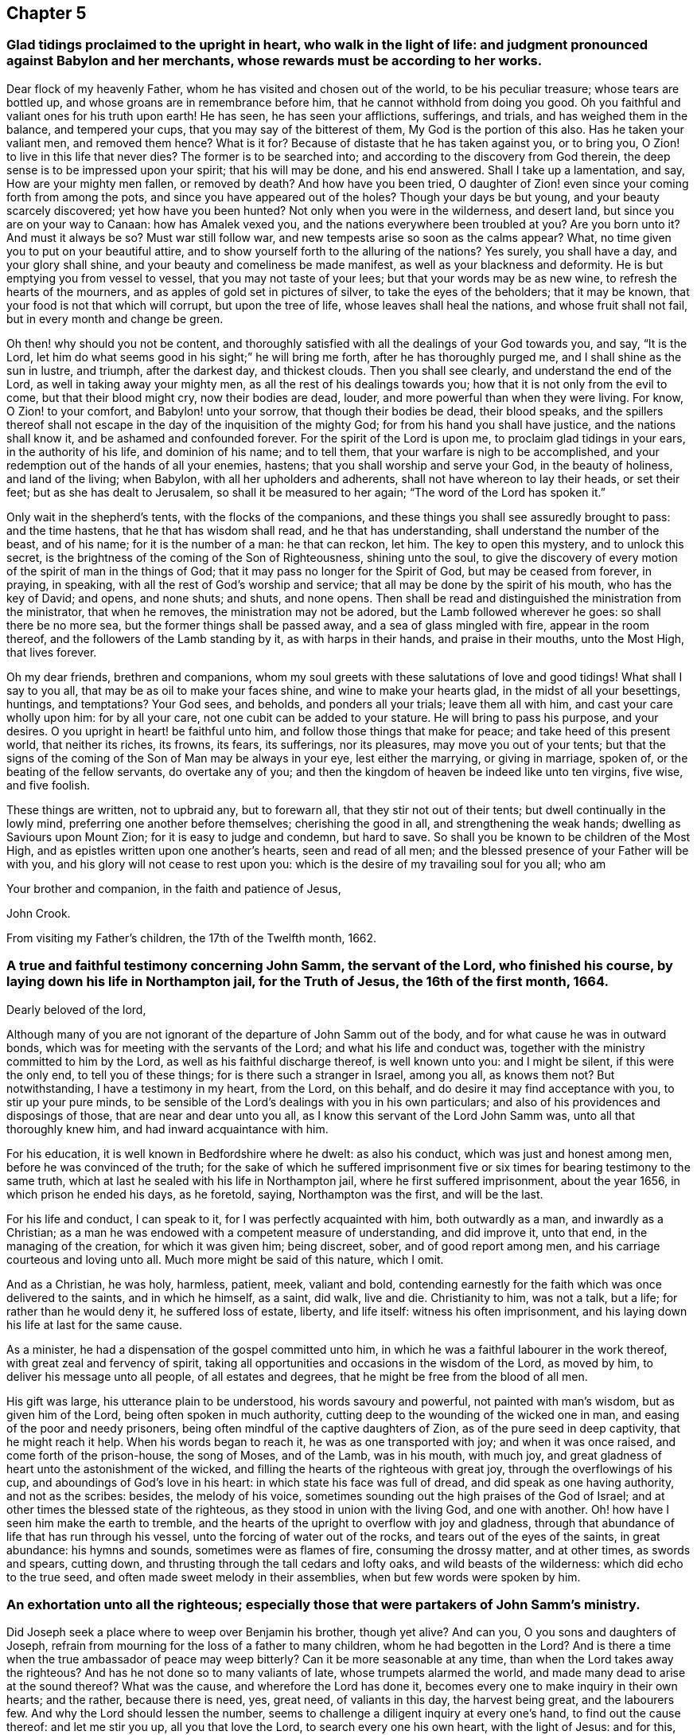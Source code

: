 == Chapter 5

[.blurb]
=== Glad tidings proclaimed to the upright in heart, who walk in the light of life: and judgment pronounced against Babylon and her merchants, whose rewards must be according to her works.

Dear flock of my heavenly Father, whom he has visited and chosen out of the world,
to be his peculiar treasure; whose tears are bottled up,
and whose groans are in remembrance before him,
that he cannot withhold from doing you good.
Oh you faithful and valiant ones for his truth upon earth!
He has seen, he has seen your afflictions, sufferings, and trials,
and has weighed them in the balance, and tempered your cups,
that you may say of the bitterest of them,
My God is the portion of this also.
Has he taken your valiant men, and removed them hence?
What is it for?
Because of distaste that he has taken against you, or to bring you,
O Zion! to live in this life that never dies?
The former is to be searched into; and according to the discovery from God therein,
the deep sense is to be impressed upon your spirit; that his will may be done,
and his end answered.
Shall I take up a lamentation, and say, How are your mighty men fallen,
or removed by death?
And how have you been tried,
O daughter of Zion! even since your coming forth from among the pots,
and since you have appeared out of the holes?
Though your days be but young, and your beauty scarcely discovered;
yet how have you been hunted?
Not only when you were in the wilderness, and desert land,
but since you are on your way to Canaan: how has Amalek vexed you,
and the nations everywhere been troubled at you?
Are you born unto it?
And must it always be so?
Must war still follow war, and new tempests arise so soon as the calms appear?
What, no time given you to put on your beautiful attire,
and to show yourself forth to the alluring of the nations?
Yes surely, you shall have a day, and your glory shall shine,
and your beauty and comeliness be made manifest, as well as your blackness and deformity.
He is but emptying you from vessel to vessel, that you may not taste of your lees;
but that your words may be as new wine, to refresh the hearts of the mourners,
and as apples of gold set in pictures of silver, to take the eyes of the beholders;
that it may be known, that your food is not that which will corrupt,
but upon the tree of life, whose leaves shall heal the nations,
and whose fruit shall not fail, but in every month and change be green.

Oh then! why should you not be content,
and thoroughly satisfied with all the dealings of your God towards you, and say,
"`It is the Lord, let him do what seems good in his sight;`" he will bring me forth,
after he has thoroughly purged me, and I shall shine as the sun in lustre, and triumph,
after the darkest day, and thickest clouds.
Then you shall see clearly, and understand the end of the Lord,
as well in taking away your mighty men, as all the rest of his dealings towards you;
how that it is not only from the evil to come, but that their blood might cry,
now their bodies are dead, louder, and more powerful than when they were living.
For know, O Zion! to your comfort, and Babylon! unto your sorrow,
that though their bodies be dead, their blood speaks,
and the spillers thereof shall not escape in the
day of the inquisition of the mighty God;
for from his hand you shall have justice, and the nations shall know it,
and be ashamed and confounded forever.
For the spirit of the Lord is upon me, to proclaim glad tidings in your ears,
in the authority of his life, and dominion of his name; and to tell them,
that your warfare is nigh to be accomplished,
and your redemption out of the hands of all your enemies, hastens;
that you shall worship and serve your God, in the beauty of holiness,
and land of the living; when Babylon, with all her upholders and adherents,
shall not have whereon to lay their heads, or set their feet;
but as she has dealt to Jerusalem, so shall it be measured to her again;
"`The word of the Lord has spoken it.`"

Only wait in the shepherd`'s tents, with the flocks of the companions,
and these things you shall see assuredly brought to pass: and the time hastens,
that he that has wisdom shall read, and he that has understanding,
shall understand the number of the beast, and of his name; for it is the number of a man:
he that can reckon, let him.
The key to open this mystery, and to unlock this secret,
is the brightness of the coming of the Son of Righteousness, shining unto the soul,
to give the discovery of every motion of the spirit of man in the things of God;
that it may pass no longer for the Spirit of God, but may be ceased from forever,
in praying, in speaking, with all the rest of God`'s worship and service;
that all may be done by the spirit of his mouth, who has the key of David; and opens,
and none shuts; and shuts, and none opens.
Then shall be read and distinguished the ministration from the ministrator,
that when he removes, the ministration may not be adored,
but the Lamb followed wherever he goes: so shall there be no more sea,
but the former things shall be passed away, and a sea of glass mingled with fire,
appear in the room thereof, and the followers of the Lamb standing by it,
as with harps in their hands, and praise in their mouths, unto the Most High,
that lives forever.

Oh my dear friends, brethren and companions,
whom my soul greets with these salutations of love and good tidings!
What shall I say to you all, that may be as oil to make your faces shine,
and wine to make your hearts glad, in the midst of all your besettings, huntings,
and temptations?
Your God sees, and beholds, and ponders all your trials; leave them all with him,
and cast your care wholly upon him: for by all your care,
not one cubit can be added to your stature.
He will bring to pass his purpose, and your desires.
O you upright in heart! be faithful unto him,
and follow those things that make for peace; and take heed of this present world,
that neither its riches, its frowns, its fears, its sufferings, nor its pleasures,
may move you out of your tents;
but that the signs of the coming of the Son of Man may be always in your eye,
lest either the marrying, or giving in marriage, spoken of,
or the beating of the fellow servants, do overtake any of you;
and then the kingdom of heaven be indeed like unto ten virgins, five wise,
and five foolish.

These things are written, not to upbraid any, but to forewarn all,
that they stir not out of their tents; but dwell continually in the lowly mind,
preferring one another before themselves; cherishing the good in all,
and strengthening the weak hands; dwelling as Saviours upon Mount Zion;
for it is easy to judge and condemn, but hard to save.
So shall you be known to be children of the Most High,
and as epistles written upon one another`'s hearts, seen and read of all men;
and the blessed presence of your Father will be with you,
and his glory will not cease to rest upon you:
which is the desire of my travailing soul for you all; who am

Your brother and companion, in the faith and patience of Jesus,

[.signed-section-signature]
John Crook.

[.signed-section-context-close]
From visiting my Father`'s children, the 17th of the Twelfth month, 1662.

[.blurb]
=== A true and faithful testimony concerning John Samm, the servant of the Lord, who finished his course, by laying down his life in Northampton jail, for the Truth of Jesus, the 16th of the first month, 1664.

[.salutation]
Dearly beloved of the lord,

Although many of you are not ignorant of the departure of John Samm out of the body,
and for what cause he was in outward bonds,
which was for meeting with the servants of the Lord; and what his life and conduct was,
together with the ministry committed to him by the Lord,
as well as his faithful discharge thereof, is well known unto you: and I might be silent,
if this were the only end, to tell you of these things;
for is there such a stranger in Israel, among you all, as knows them not?
But notwithstanding, I have a testimony in my heart, from the Lord, on this behalf,
and do desire it may find acceptance with you, to stir up your pure minds,
to be sensible of the Lord`'s dealings with you in his own particulars;
and also of his providences and disposings of those, that are near and dear unto you all,
as I know this servant of the Lord John Samm was, unto all that thoroughly knew him,
and had inward acquaintance with him.

For his education, it is well known in Bedfordshire where he dwelt: as also his conduct,
which was just and honest among men, before he was convinced of the truth;
for the sake of which he suffered imprisonment five
or six times for bearing testimony to the same truth,
which at last he sealed with his life in Northampton jail,
where he first suffered imprisonment, about the year 1656,
in which prison he ended his days, as he foretold, saying, Northampton was the first,
and will be the last.

For his life and conduct, I can speak to it, for I was perfectly acquainted with him,
both outwardly as a man, and inwardly as a Christian;
as a man he was endowed with a competent measure of understanding, and did improve it,
unto that end, in the managing of the creation, for which it was given him;
being discreet, sober, and of good report among men,
and his carriage courteous and loving unto all.
Much more might be said of this nature, which I omit.

And as a Christian, he was holy, harmless, patient, meek, valiant and bold,
contending earnestly for the faith which was once delivered to the saints,
and in which he himself, as a saint, did walk, live and die.
Christianity to him, was not a talk, but a life; for rather than he would deny it,
he suffered loss of estate, liberty, and life itself: witness his often imprisonment,
and his laying down his life at last for the same cause.

As a minister, he had a dispensation of the gospel committed unto him,
in which he was a faithful labourer in the work thereof,
with great zeal and fervency of spirit,
taking all opportunities and occasions in the wisdom of the Lord, as moved by him,
to deliver his message unto all people, of all estates and degrees,
that he might be free from the blood of all men.

His gift was large, his utterance plain to be understood, his words savoury and powerful,
not painted with man`'s wisdom, but as given him of the Lord,
being often spoken in much authority,
cutting deep to the wounding of the wicked one in man,
and easing of the poor and needy prisoners,
being often mindful of the captive daughters of Zion,
as of the pure seed in deep captivity, that he might reach it help.
When his words began to reach it, he was as one transported with joy;
and when it was once raised, and come forth of the prison-house, the song of Moses,
and of the Lamb, was in his mouth, with much joy,
and great gladness of heart unto the astonishment of the wicked,
and filling the hearts of the righteous with great joy,
through the overflowings of his cup, and aboundings of God`'s love in his heart:
in which state his face was full of dread, and did speak as one having authority,
and not as the scribes: besides, the melody of his voice,
sometimes sounding out the high praises of the God of Israel;
and at other times the blessed state of the righteous,
as they stood in union with the living God, and one with another.
Oh! how have I seen him make the earth to tremble,
and the hearts of the upright to overflow with joy and gladness,
through that abundance of life that has run through his vessel,
unto the forcing of water out of the rocks, and tears out of the eyes of the saints,
in great abundance: his hymns and sounds, sometimes were as flames of fire,
consuming the drossy matter, and at other times, as swords and spears, cutting down,
and thrusting through the tall cedars and lofty oaks, and wild beasts of the wilderness:
which did echo to the true seed, and often made sweet melody in their assemblies,
when but few words were spoken by him.

[.blurb]
=== An exhortation unto all the righteous; especially those that were partakers of John Samm`'s ministry.

Did Joseph seek a place where to weep over Benjamin his brother, though yet alive?
And can you, O you sons and daughters of Joseph,
refrain from mourning for the loss of a father to many children,
whom he had begotten in the Lord?
And is there a time when the true ambassador of peace may weep bitterly?
Can it be more seasonable at any time, than when the Lord takes away the righteous?
And has he not done so to many valiants of late, whose trumpets alarmed the world,
and made many dead to arise at the sound thereof?
What was the cause, and wherefore the Lord has done it,
becomes every one to make inquiry in their own hearts; and the rather,
because there is need, yes, great need, of valiants in this day, the harvest being great,
and the labourers few.
And why the Lord should lessen the number,
seems to challenge a diligent inquiry at every one`'s hand,
to find out the cause thereof: and let me stir you up, all you that love the Lord,
to search every one his own heart, with the light of Jesus: and for this,
let my harp also be turned to mourning, and into the voice of them that weep:
for indeed I will tell you.
Oh you children of my Father! my soul has deeply considered this matter.
And I have this answer; The Lord will do what pleases him,
with the instruments of his choosing: and who has been his counsellor?
He will raise up, and lay aside, at pleasure; for he will have no idols of jealousy,
lest it come to pass, as when he made the brazen serpent at Nehushtan:
neither will he have his work neglected, nor his servants slighted,
whom he sends forth in life and power.
He would have his people to wait upon him in their own measures,
every one as they have received, in it to keep close to him,
that they all may be taught of him, and have the rejoicings in themselves,
and not in another.
And the Lord will yet raise up instruments to fulfill his purpose,
for his work shall prosper.

By these ways and dealings of his,
he would have his children`'s hearts made loose to all things under the sun,
with their lamps burning, and lights shining,
having the loins of their minds girt about with the girdle of truth;
keeping close unto the Lord with a pure heart,
that he may yet further make known unto them his mind and will;
for although you are now become the sons of God,
it does not yet appear what you shall be; but this know,
the more and oftener you see him, the more like to him you shall be:
and let this be your care, that he may be always before you, that you may not be moved.

And my dear friends, keep low in your minds,
and delight to be often in the deeps with God.
Oh watch!
I even beseech you all, as dear brethren,
that by the Lord`'s taking away of his servants of late,
that have been blessed instruments in his hands,
you may come the nearer unto that teacher, and hear his voice daily,
which cannot be removed into a corner; that you may all say, in truth of heart,
we are come unto that ministry which cannot be taken away by reason of death.
Oh that you may all feel more of this ministry in your assemblies daily,
and keep in that seed of life, where you live with the spirits of those just men,
whose bodies are removed from you.
Indeed I feel the Lord mightily at work in this his day; be but still,
and you will see his wonders as in the days past: let love abound among you,
as at the beginning, and be pure and clean in heart, and you will see,
by all God`'s dealings, what he aims at,
which is certainly to raise up his own life in you all, over all the world,
unto his own praise, and your joy forever.

All you that are sensible of the taking away of dear
J+++.+++ S. as being often refreshed by his life,
and comforted through his ministry,
sink down into the fountain from which he had all his supplies;
and drink of the same blessing the Lord,
that the fountain is in Christ the promised seed, unto whom feel your daily access,
oh you beloved of the Lord!
Say in your hearts with my soul, O God! it is enough that we have yourself to go unto;
and that we can in your life, enjoy communion with the spirits of the just ones:
and lift up your heads overall the world, and be not dismayed with any amazement,
either inward or outward, for your Redeemer lives, and your ransomer will not tarry.
And you that are full of sorrow, by reason of your temptations and trials,
which are many, and that your own strength is so small; I say unto you all,
lift up your heads; for you that cannot live without Christ,
but feel your daily need of him, he will not leave you, nor forsake you.
You are a true heir of him, that can not live without him; to you he will come,
and will not tarry; and in the mean time, as a good soldier, endure the hardship:
it is but yet a little while, and he will appear without sin unto your soul`'s salvation.
For I feel you, and do travail for you.

Oh you well beloved!
How are my cries unto my God for you,
who lament in your spirit for a sense of the Lord`'s absence,
and can hardly be persuaded of his love to you, you are so uncomely in your own eyes;
and you look upon his dealings, both within, in your spirit, and without,
in his taking away those instruments whom you love, and by whom you were refreshed,
as being in wrath against you, and for your sake: well I know you,
and am to testify unto you, in mine, and your Father`'s name, that he does behold you,
and his eyes do pity you, and he is waiting to be gracious unto you,
that in an acceptable time he may commend his love unto you, and your salvation is sure,
oh you travailing soul!
And I could even put my soul in your soul`'s stead, to ease you a little.

Well, my cries are for you, that your faith fail not: so unto our God give up,
and when you are sinking, as to the bottom of sorrow, there is a hand to support you,
and you will feel it in the lowest dungeon, and darkest deep.
Be still, and my God will be your interpreter, to let you see, know,
and understand your state and condition; with whom I leave you,
in that bosom where Lazarus dwells safely, and at rest, when Dives is tormented,
and has not one drop of that mercy with which you are filled,
to the praise of our God forever.
Amen.

[.blurb]
=== Some reasons why the people called Quakers do absent from the public way of worship, and cannot conform thereunto, though they are exposed to great sufferings because thereof.

We are a people that have desired,
and diligently enquired after the true knowledge of God,
and the way in which he is worshipped; in which way we desire to walk:
and after much seeking, and serious consideration, we do find,
and are persuaded in our hearts and consciences.

[.numbered-group]
====

[.numbered]
_First,_ That God is a Spirit, and that his worship is spiritual;
according as Christ has said, John 4:24. And that none are true worshippers,
but such as worship in the Spirit, and in Truth.

[.numbered]
_Secondly,_ That men must first feel and receive a measure of the Spirit of the Lord,
before they can come to know the true way of worship,
which is only learned in the Spirit, ver. 22, 23.

[.numbered]
_Thirdly,_ That no man upon the earth, can or ought to prescribe how, or after what manner,
God Almighty is to be worshipped, so as to impose any practices upon men;
but is to leave that to him, to direct them by his good Spirit,
in things pertaining to his worship; and he is to persuade them thereunto:
and that they ought not to be compelled or forced to the true worship;
much less to that which is so justly suspected by many people,
not to be the true way of worship.

====

And it does appear to us, that the public way of worship,
or the worship of the church of England, is very different from this spiritual worship:
for we see, that they have not received the measure of the Spirit of Christ,
which leads into all truth, but they daily rebel and transgress against it,
doing those things that they should not,
and leaving undone those things which they ought to do;
so that they are without spiritual health: and these cannot be the spiritual worshippers;
for they that do worship in the spirit, do feel health and peace in it.
And therefore we have good reason to absent from the public way of worship.

And because that those, who do frequent that worship,
are not born again of the Spirit of Christ, John 3:3.
but are still in an unregenerate state,
following the pleasures and vanities of sin, and living in all manner of wickedness,
as swearing, lying, drunkenness, murder, cozening, and cheating,
and what other evils may be mentioned, which may be found among those worshippers;
and these are the works and fruits of the flesh, and not of the Spirit of God, Gal. 5.
And therefore we do absent from that worship.

Besides, they do not seek to draw and win people by love and tenderness,
and by the example of a good conduct, but labour by violent force and compulsion,
to bring people to their worship; which the true worshippers and Christians never did;
and persecute, and cause such to suffer, who are otherwise minded,
that cannot come to their church and worship, according to their prescriptions;
which the true worshippers never did, but said, "`If any were otherwise minded,
God should reveal the same unto them,`" Phil. 3:15.
and they did not by force impose their religion upon others.
But we do believe, that imposing religion upon people, is of antichrist;
and that all that do so impose, are in the way of antichrist; and we do, and must,
absent from them.

And also,
we find their ministry is much different from the ministry of the true church of Christ,
both in call, maintenance, doctrine, and conduct;
for they were "`ministers of the spirit, and not of the letter,`" 2 Cor. 3.
Neither were they called by man, nor taught by man the things which they did preach;
neither did they "`receive it from man, but by the revelation of Jesus Christ,`" Gal. 1.
and they had "`received his Spirit, by which the deep things of God are revealed,`" 1 Cor. 2.
But these ministers are made at Oxford or Cambridge, by learning natural languages,
and old books and authors, and serve such a time there, before they go forth;
and when they have attained that, then they run, when the Lord never sent them;
and they use their tongues, and say, He says it, when the Lord never spoke to them,
nor called them forth to preach his word.
They are made ministers by man, and sent out by man,
and two or three hundred pounds a year calls them there; and there they will stay;
and such the true prophets and servants of the Lord witnessed against, as may be seen,
Isa. 56. Jer. 23. Mic. 3.
The ministers of Christ did give freely, as they had freely received,
according to Christ`'s command. Matt. 10.
But these ministers receive and force tithes from the people,
which Christ came to put an end to, Rom. 10:4. The apostle said,
"`The priesthood being changed,
there is made of necessity a change also of the law;`" by which law, tithes were paid, Heb. 7.
which the ministers of Christ never received, much less to force people to pay them,
but did witness against them;
for they pertained only to the priests of the first covenant:
and so in their maintenance we find them contrary to the ministers of Christ.
And also they differ in their doctrine; for the ministers of Christ did preach,
that people might wait to receive Christ into their hearts,
and that they might know Christ in them, else they were reprobates;
and if Christ was in them, the body was dead because of sin,
and they came to be dead unto sin.

Every particular member of their church was to know the Spirit of Christ in him;
"`and if any man had not the Spirit of Christ, he was none of his,`" etc.
Rom. viii.
But these ministers tell the people, that they are Christians, and the church of Christ;
though they know nothing of this in them, but live in sin and unrighteousness,
and are dead to truth, and feel nothing of the operation of the Spirit of Christ in them,
but still sin against it, doing that they should not do,
and leaving undone that which they should do, and are not saved from sin,
nor made free by the truth.
They tell them, they must never expect to be free from sin,
nor to know the revelation of Jesus Christ, as former Christians did,
nor to know the power of God, to work mightily and effectually in them,
to destroy the works of the devil, while they are on this side the grave;
and so keep them in blindness and ignorance, ever learning, but still laden with sin,
and various lusts, and never able to come to the knowledge of the truth,
which makes free, as we have seen; and therefore we have denied them.
We believe, with the ministers of Christ, that the truth makes free;
and that it is possible to know Christ so made manifest within,
as to destroy the devil`'s works, and to save from sin; and that he that is born of God,
sins not.
We say, we believe that such a state is attainable on this side the grave;
and yet we acknowledge, there is a state the saints knew, and passed through, in which,
if we should say we have no sin, we deceive ourselves, and the truth is not in us;
but if we confess our sins, he is faithful and just to forgive us our sins,
and to cleanse us from all unrighteousness:
and this was spoken to little children in the truth, that they should not sin, John ii.
But there were fathers, that had known the truth, and young men, that were strong,
in whom the word of God dwelt, that had (take notice) overcome the wicked one.
Many other things might be mentioned, but these may be sufficient to show,
why we deny that ministry, which has not profited the people at all;
but they are proud and covetous, as thousands do know.

Again, we do absent from the public way of worship,
because of its deadness and formality; because we cannot find,
that the immortal souls of people are refreshed therein,
nor that true and spiritual comfort is received thereby: and we do believe,
and upon true search and examination, do find, and also are persuaded in our consciences,
and that by the Spirit of the Lord, that the most part of their ceremonies and practices,
in their worship, are but vain traditions of men, and no heavenly divine institutions;
and we may say, as the apostle said in another case,
"`They do not make the comers thereunto any whit
the better;`" but they are still miserable and dead,
and lack that which only can give life and satisfaction to the soul; namely,
the knowledge of Christ`'s appearance in themselves, and of his life and virtue.

And having seen these things,
that they do not know the Spirit of the Lord to exercise them in their worship;
that they are not born of it that they lack the fruits of it;
that they force and persecute people,
that cannot for conscience sake conform to their way of worship;
that their ministry differs from the ministry of Christ, in call, maintenance,
conduct and doctrine,
and is the very same with the false prophets and deceivers in the days of old,
being found in their very steps and practices, that their worship is dead, formal,
and carnal, and does not give satisfaction to the soul; we cannot conform to it,
but have denied it upon just ground, and in conscience to the Lord do absent from it;
and not out of obstinacy, as some would accuse us.

And again, we absent from it, because we have found a better way,
in which we can trust our souls: and find health and peace, and spiritual comfort,
and true satisfaction, in this way in which we now walk with the Lord,
and worship him in spirit and truth;
and we find his living presence in our assemblings together,
in the worship and service of God: for we meet together to wait upon him,
and to perform holy duty to him, and speak as his Spirit moves in us,
and gives us utterance, and pray in the spirit, and this only is acceptable to him.
This is spiritual worship,
when the Spirit of the Lord exercises man in the things he performs towards God:
and if his spirit does not stir or move in us, we are silent,
waiting to hear the Lord speaking in our souls;
and this is according to the saints practice.
And because we have found great peace and satisfaction to our souls in this way,
in which we now walk, we cannot deny it, whatever we suffer;
and choose rather to obey the Lord, that we may have and feel his peace in our hearts,
than to obey men, to avoid all sufferings.

And because we would not lose that peace, and make shipwreck of our faith,
we cannot conform to the public way of worship;
and not out of any willfulness or obstinacy.
We desire to spend our days in the fear of God,
to walk in justness and righteousness towards all men,
and to do unto all men as we would they should do unto us;
to love God with all our hearts, and our neighbours as ourselves;
and to avoid the iniquities and abominations that daily
abound among those that are of the public way of worship.
And we dare not riot in the day time, nor spend our precious time in vanity,
nor waste God`'s creatures, and spend them upon our lusts,
which will be cause of God`'s severe judgments upon men and nations.
We cannot go with multitudes to do evil,
but must have respect to the Lord God that made us, to live unto him,
that we may die in his love and favour,
and that we may be heirs of that kingdom which is everlasting;
into which the sayers Lord, Lord, must not enter, but those that do his will.
And this is that we seek, and which is our only end and aim, the Lord knows;
and if for this we must be hated and afflicted, we cannot help it:
for we must not deny the Lord, but will trust in him,
though we perish for our obedience unto him;
and because this is our desire and resolution,
we do absent from the public way of worship,
and cannot have fellowship with the unfruitful workers and works of darkness,
but do rather reprove them.

=== And as for our refusing to swear:

We would have all men to know, that it is not out of obstinacy or willfulness,
that we do refuse, or as though we had any reserve to ourselves,
because we cannot swear allegiance to the king,
as if we would plot or contrive mischief against him.
No, God knows, and his people knows,
and the witness of God in the consciences of our very adversaries,
will one day testify for us, that this is not the cause why we refuse to swear;
but it is only and singly in pure obedience and conscience to the Lord Jesus Christ,
who says, swear not at all; and this is his command unto his followers:
"`Though it was said by them of old time, you shall not forswear yourself,
but shall perform your oaths unto the Lord.`"
They might then swear, for it was commanded; but now Christ being come,
who is the end of the law, and fulfiller of it, says, Swear not at all:
by which it is clear, that all swearing is forbidden;
for the law did forbid and prohibit all vain and frivolous swearing.
If these words of Christ did reach no farther, than to prohibit that,
as some would limit them,
then Christ had only forbid that which before was forbidden by the law;
but it is very plain his words extend farther,
because he repeats what before was forbidden and commanded, and then goes on farther.
But I say unto you.
Swear not at all, etc.
And how he could have spoken more fully, I cannot tell.
Also the apostle James preaches the same doctrine, with the same absolute prohibition;
But above all things, my brethren, swear not;
for it was so positively forbidden by Christ,
that he put that as it were above all things, neither by heaven, nor earth,
(mark) nor any other oath: no oath was to be sworn by the true Christians,
who were brought out of the strife, that was among men, into love, and peace,
and good will towards all men.

And truly it is a token of darkness, and much ignorance,
that any man professing Christianity should have any word to say against such a thing,
which is so clearly forbidden.
And how many Christians have suffered since, for refusing to swear,
appears by several ancient histories:
and upon the same account only do we refuse to swear at this day,
having received the Christian spirit, which in us says, swear not.
And therefore, upon this general account, we cannot swear allegiance to the king;
but we can and have offered to promise in faithfulness, and do desire,
that the same punishment may be inflicted upon those that break their word and promise,
as on them that break their oaths; and if this were taken, it would appear,
that we make as much conscience, and more, to keep our promise,
as any men do their oaths, and it is to the full as binding to us:
for it is a common saying among men, those that will swear, will lie;
and many that will now swear allegiance to the king, to save their outward liberty,
would soon swear against him upon occasion.
And if it had been known, that ever we could swear in any case, since we were a people,
and would not now swear allegiance to the king;
then indeed there were great cause of suspicion: but we have always denied to swear,
in any case, since we knew the truth, and had the Spirit of Christ to guide us;
and have suffered upon various accounts in former days.
Therefore, in reason and justice, we ought not to suffer in this case,
for refusing to swear allegiance to the king; neither ought men to ensnare us,
because of the tenderness of our consciences to the Lord;
for we have always desired the good and happiness of the king, and all men,
in this world, and that which is to come.
And inasmuch as we live in the fear of God, and peaceably,
it is that which brings honour to good government and kings,
when subjects do live in the fear of God.
And such as do live wickedly, in ungodly ways and practices,
dishonour God and good government, and kings too.
We are for peace,
and deny that spirit that would plot or contrive mischief against the king,
or any man`'s person; for our principle is peaceable,
and leads to love and good-will towards all men;
which is the principle of truth and honesty; as will appear,
when all false suspicions will die, and the refuge of lies, and evil reports,
will be swept away.
Thus we have spoken the truth, in simplicity, desiring that it may be for good unto all,
to whom it may come.

We are lovers of truth and righteousness,
and every one that truly desires to walk therein;
in which alone true happiness and everlasting peace are enjoyed,
by all such as believe and walk in the light of righteousness,
which leads out of the evil way, that the sons of men have long run on in,
in the time of great darkness, which has overshadowed the earth, shall pass away;
and light shall shine more and more in the hearts of men;
in which all that do walk shall know the salvation of God, and partake of his mercies,
and great lovingkindness, and praise and magnify his glorious name forevermore.

[.signed-section-context-close]
Reading Jail, the 22nd day of the Fifth month, 1665.

[.asterism]
'''

[.blurb]
=== +++[+++The following address appears to have been written while the plague was prevailing in London, and designed to bring those who were in affliction to a proper consideration of their own states, and of the administration of the Lord`'s judgments in the earth, that they might profit by them.-- Ed.]

[.blurb]
=== Compassion to all the Sorrowful, Afflicted, Visited, Tempted, Suffering Seed; whether inwardly or outwardly, in the city of London, or elsewhere in England.

Thus says the Lord, say to them that are of a fearful heart, be strong, fear not;
behold your God will come with vengeance, even God with a recompense;
he will come and save you.

This is spoken unto you, whose consciences are tender,
having the deep sense of God`'s judgments upon your spirits,
which are now upon the city of London, and other parts of this isle;
whether upon your own persons or families, or as yet more remote from you,
who wait upon the Lord in the way of his judgments;
if possibly he may be entreated by you,
to stop his hand from slaying the righteous together with the wicked,
and those who know not their right hand from their left.
You know if his anger be kindled but a little,
that blessed are all those that put their trust in him.

I know your griefs, and am well acquainted with your sorrows; which are most of all,
that you yourselves have not redeemed the time, as you now see you might have done,
although you grieve to see others despise God`'s laws.
In that for your time you might have been teachers of others,
you have need to be taught the first principles of the teachings of God;
as repentance from your dead works, it being your daily burden,
that you can feel no more life stirring in your hearts and services,
nor any more faith towards God, to draw life and virtue from him;
nor any more of the operations of his hand, and openings thereof,
to fill you with his blessings.
This makes you doubt sometimes, whether you are the sheep of his pasture,
or of the number of the flock of his hands, by reason of your leanness of soul,
and poverty of spirit; concluding in yourselves,
you have not yet truly learnt the doctrine of baptisms; seeing you find so much of self,
and the spirit of this world alive in you, and so little of the hay, straw, and stubble,
yet consumed and burnt up in you; that you question, many times,
whether you know the foundation of God laid in your hearts.
And you find daily so many temptations and vain thoughts lodge within you,
to the disquieting and vexing of your righteous souls,
that you fear the baptism of the Holy Spirit is not yet attained by you;
seeing your sorrows are so many, and your comforts so few and uncertain,
that you know not certainly, whether there be any such Holy Spirit come into your hearts.

And for the resurrection of the dead and eternal judgment,
you fear that you know little of them,
more than you have received by the hearing of the ear,
and reading of the letter without you;
therefore you doubt that your faith stands but in word, and not in power:
because it removes so little out of your hearts that stood there before,
and gives you no more victory over the world; but as you were, so you are still,
too much in bondage to it, which is your grief; although, too long after,
victory is present with you;
but how to attain and perform it continually over all things, both in words, thoughts,
and actions, you find not.

Yet you cannot satisfy yourselves with the common faith, namely,
that such a state or condition is not attainable,
but rather find cause enough in yourselves, to judge your own remissness and negligence,
in not watching in the light, to keep your hearts with all diligence,
experiencing that now your own folly does correct you,
because you have often had precious seasons and opportunities, as a daily price,
put into your hands, but you improved them not as you might have done.
Nevertheless, you dare not, like those, whose foolish hearts are darkened,
lay the fault upon God, as if the reason was, because he denied you power;
never intending to make you perfectly holy, lest your salvation should be of yourselves.
But experience has taught you otherwise,
in that when you are at any time most holy and sanctified throughout, in body, soul,
and spirit; you, are then most meek and lowly,
inheriting the presence and kingdom of God in your hearts.

Further, you know there would be no variance or discord between the Lord and you,
but for your defects in love to him, and watchfulness to his counsel; from which causes,
flow your miscarriages in life and conduct; and such darkness upon you,
that you cannot see the salvation of God, crying out as undone; saying,
We are cast out of your sight, O Lord; will you be merciful no more?
And no marvel, because you know right well, that if the Lord be always before you,
you cannot be moved.

Thus far I have traced you, by the footsteps of the flocks of the companions;
although to you they seem as untrodden paths, and like the way of an eagle,
and as a ship at sea: yet be it known unto you,
the same steps have been trodden by your brethren that are in the world,
as the way of the Lord, to show them what was in their hearts,
like as he did to Israel of old.

O that I had the tongue of the learned,
so as to show you the causes of your diseased weaknesses,
that a perfect cure might be received.

First of all, I find your minds abroad,
and your eyes gadding too much in the ends of the earth,
where you find many wandering like yourselves; which so occupies your minds,
as to strengthen your hands in this evil, and thereby to lessen +++[+++the sense of]
it in yourselves.

Also the wicked one so busies you, in finding fault with others,
as if you were to keep their vineyards,
whereby he cunningly entices you to neglect your own, under pretence of service to them;
or otherwise, to fill your hearts so with prejudice against religion itself,
as if all men were liars.
Which thing lurking so secretly in your bosoms, that when the winter comes,
and storms arise, it genders to fear and bondage, through the mixture of unbelief,
carelessness, and lukewarm indifferency; all which now appears to be a monstrous birth,
although before nursed and dandled as a most beautiful child,
and none so likely to inherit the kingdom as it; but now you see it is for judgment,
and must not be heir with the son of the free woman.

Again,--as many by talking of what once they did possess and enjoy,
have lost the sense and comfort of what they should have to support them at present;
so others, by speaking so much of suffering, are made unfit to suffer and at this day,
how many are there, who have so spent their precious time,
in often relating the cruel deaths and hardships of others,
that they are neither prepared to die, nor fitted for trial themselves:
and hence also arises the multitudes of their fears and troubles.

Another cause of your fear and trouble,
I find to be the falling of many good and righteous people in this common calamity;
as if the Lord had no more respect to them that serve and fear him,
than to the wicked and profane; seeing what befalls the swearer,
befalls him that fears an oath.
But this comes to pass, that none may presume, and that all may fear before him;
yet the accuser of the brethren wounds you so sorely on this account,
that you daily feel his stinging, by all tidings that come to your ears,
concerning the Lord`'s visiting the righteous with the wicked,
and little children in their innocency, with grown people in their sins.
As this does much embolden the ungodly in their presumption,
so it does discourage the weak in the faith, as if they served God for naught;
not remembering that it is written, No man knows either love or hatred,
by all that is before him.
And it is fitting it should be so,
because the love and hatred are to the two seeds of Jacob and Esau, which are invisible:
therefore, they that keep not to the light,
in the daily watchfulness through believing in it,
but look out at things visible and temporal, such are unstable in all their ways,
and misinterpret all the Lord`'s proceedings:
from which arises such discontentedness of mind, and trouble of spirit,
that they are ready to say with Jonas, They do well to be angry,
thinking they have cause enough for it, even unto death.

Thus does the evil nature deal with the Lord, when it gets loose from the bit and bridle.
But this is the plague, for people to die in their sins, as Christ said to the Jews,
all must die, but you shall die in your sins.

Yet hear, O Jacob, and hearken, O Israel, that are afflicted, tossed with tempest,
and not comforted; the Lord will lay your foundation, as with precious stones;
you shall be taught of the Lord, and in righteousness shall you be established:
you shall be far from oppression, for you shall not fear.

A further cause of fear and trouble,
may be the natural temper and inclination of your minds and spirits,
not yet knowing the seed of life, so raised into dominion in your hearts,
as to witness it stronger in you, than he that is in the world;
therefore you lie open to the storms and blasts of fear and distrust;
notwithstanding the root of the matter may be in you,
yet is it but as a seed sown in weakness, and as yet not raised in power.
By reason of your natural temper, you may labour more with your own hearts,
than some others do,
and yet not be able to attain that victory and courage which they arrive at;
which makes you conclude, the root of the matter is not in you;
and that one day you shall fall by the hand of Saul; and your fears do so attend you,
upon every approach of danger, as those that can do nothing of your own selves,
and yet are able to do all things, through Christ strengthening of you.
I know you well, that when you are naked, none so timorous,
you knowing self to be of no reputation; but when you have put on strength,
and sunk down into the armour of light, none so bold and valiant;
although you be but a little one, you are as David, not afraid of great Goliath,
when into the name of the Lord you are come.
Feel me, for I would not have you dismayed, because of this kind of fear:
therefore be still; when you feel it arise in you, look not at it,
but keep your minds out of all compliance with it; and the just that live by faith,
will spring in your hearts, suddenly daunting your fears, and driving them back;
whereby you will witness the power of God to arise in you; by which, through faith,
you will be kept unto salvation.

But in your journey it will fare with you, as sometimes with Ahaz,
unto whom the Lord said, Ask you a sign, when the enemies conspired against him;
but Ahaz said, "`I will not ask, neither will I tempt the Lord,`" etc.
In like manner will he find your souls compassed about with evils;
some that you are guilty of through negligence, etc.,
and others laid to your charge by the accuser, as if because he tempted,
you had consented; and others also by him threatened to come upon you,
as a just reward for the former:
yet in this very condition the Lord bids you believe in his grace,
that shall be sufficient for you in this great strait; but take heed, at such a time,
lest, like Ahaz, you hastily reply, "`I will not, nor I cannot believe;
neither will I tempt the Lord, in presuming to be quiet and still,
through believing in his light and power, that secretly shows me my duty,
and stirs me up unto it in my own breast, in this close besetting.`"

I say unto you, if you will not now believe, as in hope against hope,
you shall not be established; but on the contrary, if you will believe in the light,
this great distress, and sore siege, shall be unto you,
as the death of Lazarus was unto Martha and Mary; concerning which, Christ said,
He was glad, although they were troubled,
in that it should be an advantage to their faith,
whereby they saw the glory of God in Christ, raising him from the dead.

But I know you are so overwhelmed with fears, many times,
that you cannot hearken or be still,
like the children of Israel that could not hearken unto Moses,
because of the anguish of their spirits:
even so do your fears and unbelief indispose and
unfit you for any service acceptable in God`'s sight,
whereby you are ready to conclude yourselves to be without,
among the fearful and unbelieving, etc. Rev. 21:8.
But I say unto you, that he who came not to call the righteous,
but sinners to repentance, shall not break the bruised reed, nor quench the smoking flax;
he it is that invites you, because you are weary and heavy laden;
and whoever comes to him, he will in nowise cast off; for he comes to deliver those,
who all their lifetime were subject to bondage, by reason of the fear of death.

Therefore, take heed you refuse not him that speaks from heaven,
who appears the second time unto them that look for him, without sin unto salvation,
to set them free, through believing in the truth, which God loves in your inward parts.
This freedom, in due time, you will reap, O you that have sown in tears,
if you faint not; and that you may not faint, he has provided a cordial for you,
and that near you, even the Spirit itself to help your infirmity,
and to comfort you by bearing witness with your spirits, that you are the Lord`'s;
which above all things you desire to know, and to have the full assurance of.
The counsel of the Lord is unto you in this case, to delight yourselves in him,
and hereby will you enjoy the desires of your hearts; and through keeping his sayings,
which you will hear him daily saying in you, and unto you, as humble and meek,
in his light you will abide and walk, and you easily know his voice,
and his words to be spirit and life; and that you may be fully assured it is he,
the works which he does in you, and for you, bear witness of him.
And by faith in him, will he become an inhabitant in you;
for we are all the children of God, by faith in Christ Jesus;
and by faith he dwells in your hearts; and hereby will you know that you know him,
and have the full assurance of him,
because the Son of God is come to give you this understanding,
by virtue of his being in you, and you in him, who is true God, and eternal life.

I have now something to say to those fearful, that are without among the unbelievers,
and abominable, murderers, and sorcerers, and all liars,
who shall have their portion in the lake; who cannot endure the Lamb,
nor the presence of God, when he sits upon the throne,
but fly to the mountains and hills, in which they have trusted,
to hide them in the day of calamity.
These are of Cain`'s generation, that are better at killing than sacrificing;
and as the fruit of their doings, they are always afraid, and that where no fear is,
even of every man, not knowing whom to trust, as Cain was;
and although such hide their sin, as Adam, they shall not prosper.
But of this sort I have something to say, more at large, by themselves,
and so I pass them by at present.

Others there are, who are yet without among the dogs,
unto whom I intend not the children`'s bread before spoken of;
and they are such who are always learning,
but never able to come to the knowledge of the truth, to make them free from their fears,
being laden with sin, and led away with various lusts;
thinking an opinion of truth will save them,
while they are crucifying afresh the Son of God, and putting him to open shame;
flying to scripture sanctuary, as the Jews did, who searched the Scriptures,
but would not come to Christ; and in a wrong zeal, as the disciples did,
when they would have had those consumed that followed not with them, urging to Christ,
the example of Elias.
But let these know,
that their fears flow from the guilt of sin that defiles their consciences;
which all the sacrifices that they offer day by day, can never take away,
nor make the comers thereunto perfect; because they reach not the conscience,
but still there remains a conscience accusing for sin;
because they believe not in the light to walk in it;
that the blood of Jesus might be known, to sprinkle their hearts from an evil conscience;
that they may witness by it perfection, as pertaining to the conscience.
Therefore these are not free from affrighting, terrifying fears,
because their sins remain;
how confident soever they may seem to be of their eternal conditions,
in that they know not the truth, as it is in Jesus; for if they did,
it would make them free.
Unto such I say, they are yet too high and wise for God,
and therefore must come down to know a meek, poor and quiet spirit within them;
which is of price, beyond all their talk, knowledge, and empty profession of Scriptures,
God and Christ without them, while they have not learned to stand still,
to feel the Spirit of Christ to be their strength and leader within them:
these shall likewise perish and die in their sins,
if they bring not forth fruits fit for repentance,
through that faith which is held in a pure conscience.

But unto you whose hearts are tender, and consciences awakened unto righteousness,
shall the Son of Righteousness arise with healing in his wings;
for you love his present appearance in your hearts,
and wait for the brightness of his coming, to consume whatever is contrary to himself,
that he may be, and none besides him.
Therefore, for your comfort, I have this to assure you of, from my God and your God,
that he will come quickly, and will not tarry, and you know his reward is with him;
because you never enjoyed him, but you were sufficiently rewarded for waiting upon him.

And these clouds of sufferings, whether sickness, bonds, or banishment,
are but as the evening, which must be added to the morning, to make up the last day,
in which God will perfectly raise up his seed, as well as the first day.
O sing, you barren, and you that did not bear; for now shall you be fruitful in children,
and they shall sing together, as the sons of the morning of this blessed holy day,
the new song, which none can learn, but the redeemed out of the earth:
although now in the evening you may be weeping by the rivers of Babylon,
with your instrument untuned, because in a strange land.
Behold the bridegroom Comes,
at whose presence your sorrow shall be turned into rejoicing,
and your joy shall none take from you: but the world shall mourn;
and now is the day of their sorrow begun,
even that great and sore distress of nations spoken of, with that inexpressible woe, woe,
woe, upon the inhabitants of the earth;
which has been often sounded through the Lord`'s witnesses and servants,
that it may be known there have been prophets in England, and sounding in your streets,
O London!
But who shall live when God does this, besides the seed that shall serve the Lord!

Feel it already begin to arise in your hearts,
O all you that fear the Lord! by all the oppositions it meets withal; and saying in you,
if this be to be vile, to rejoice at the return of the glory of Israel,
I will yet be more vile, and all the lookers on, like Michal, shall be ashamed,
when the seed of David shall be exalted over all,
to the praise of the glory of the name of its God forever: therefore, you royal seed,
it is good for you to draw near unto him; that when he takes peace from the earth,
both within and without, that then you may encourage yourself in the Lord your God,
who is over all blessed forevermore.
Amen.

This is from a sufferer with the righteous seed,
and one that prays and waits for its deliverance out of all its troubles,
in all where it yet groans for redemption, a salutation of unfeigned love.

[.signed-section-signature]
John Crook.

[.signed-section-context-close]
The fourth of the Seventh month 1665.
